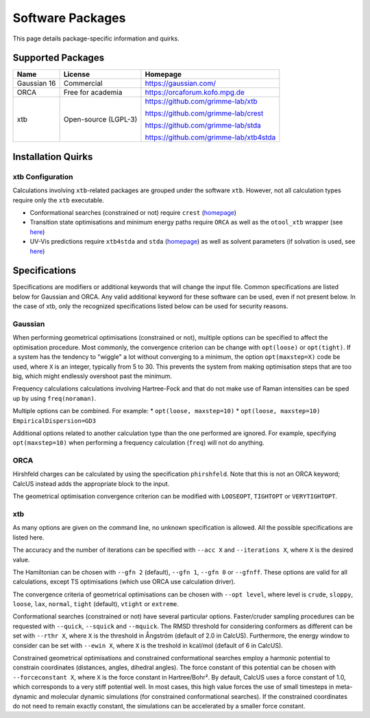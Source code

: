 Software Packages
=================

This page details package-specific information and quirks.

Supported Packages
------------------

============ ===================== ==================================
Name         License               Homepage
============ ===================== ==================================
Gaussian 16  Commercial            https://gaussian.com/
ORCA         Free for academia     https://orcaforum.kofo.mpg.de
xtb          Open-source (LGPL-3)  https://github.com/grimme-lab/xtb

                                   https://github.com/grimme-lab/crest

                                   https://github.com/grimme-lab/stda

                                   https://github.com/grimme-lab/xtb4stda

============ ===================== ==================================


Installation Quirks
--------------------

xtb Configuration
^^^^^^^^^^^^^^^^^

Calculations involving ``xtb``-related packages are grouped under the software ``xtb``. However, not all calculation types require only the ``xtb`` executable.

- Conformational searches (constrained or not) require ``crest`` (`homepage <https://github.com/grimme-lab/crest>`__)
- Transition state optimisations and minimum energy paths require ``ORCA`` as well as the ``otool_xtb`` wrapper (see `here <https://xtb-docs.readthedocs.io/en/latest/setup.html?highlight=orca#using-xtb-with-orca>`__)
- UV-Vis predictions require ``xtb4stda`` and ``stda`` (`homepage <https://github.com/grimme-lab/stda>`__) as well as solvent parameters (if solvation is used, see `here <https://github.com/grimme-lab/xtb4stda>`__)

Specifications
--------------

Specifications are modifiers or additional keywords that will change the input file. Common specifications are listed below for Gaussian and ORCA. Any valid additional keyword for these software can be used, even if not present below. In the case of xtb, only the recognized specifications listed below can be used for security reasons.

Gaussian
^^^^^^^^

When performing geometrical optimisations (constrained or not), multiple options can be specified to affect the optimisation procedure. Most commonly, the convergence criterion can be change with ``opt(loose)`` or ``opt(tight)``. If a system has the tendency to "wiggle" a lot without converging to a minimum, the option ``opt(maxstep=X)`` code be used, where ``X`` is an integer, typically from 5 to 30. This prevents the system from making optimisation steps that are too big, which might endlessly overshoot past the minimum.

Frequency calculations calculations involving Hartree-Fock and that do not make use of Raman intensities can be sped up by using ``freq(noraman)``.

Multiple options can be combined. For example:
* ``opt(loose, maxstep=10)``
* ``opt(loose, maxstep=10) EmpiricalDispersion=GD3``

Additional options related to another calculation type than the one performed are ignored. For example, specifying ``opt(maxstep=10)`` when performing a frequency calculation (``freq``) will not do anything.

ORCA
^^^^

Hirshfeld charges can be calculated by using the specification ``phirshfeld``. Note that this is not an ORCA keyword; CalcUS instead adds the appropriate block to the input.

The geometrical optimisation convergence criterion can be modified with ``LOOSEOPT``, ``TIGHTOPT`` or ``VERYTIGHTOPT``.

xtb
^^^

As many options are given on the command line, no unknown specification is allowed. All the possible specifications are listed here.	

The accuracy and the number of iterations can be specified with ``--acc X`` and ``--iterations X``, where ``X`` is the desired value.

The Hamiltonian can be chosen with ``--gfn 2`` (default), ``--gfn 1``, ``--gfn 0`` or ``--gfnff``. These options are valid for all calculations, except TS optimisations (which use ORCA use calculation driver).

The convergence criteria of geometrical optimisations can be chosen with ``--opt level``, where level is ``crude``, ``sloppy``, ``loose``, ``lax``, ``normal``, ``tight`` (default), ``vtight`` or ``extreme``.

Conformational searches (constrained or not) have several particular options. Faster/cruder sampling procedures can be requested with ``--quick``, ``--squick`` and ``--mquick``. The RMSD threshold for considering conformers as different can be set with ``--rthr X``, where ``X`` is the threshold in Ångström (default of 2.0 in CalcUS). Furthermore, the energy window to consider can be set with ``--ewin X``, where ``X`` is the treshold in kcal/mol (default of 6 in CalcUS).

Constrained geometrical optimisations and constrained conformational searches employ a harmonic potential to constrain coordinates (distances, angles, dihedral angles). The force constant of this potential can be chosen with ``--forceconstant X``, where ``X`` is the force constant in Hartree/Bohr². By default, CalcUS uses a force constant of 1.0, which corresponds to a very stiff potential well. In most cases, this high value forces the use of small timesteps in meta-dynamic and molecular dynamic simulations (for constrained conformational searches). If the constrained coordinates do not need to remain exactly constant, the simulations can be accelerated by a smaller force constant.

